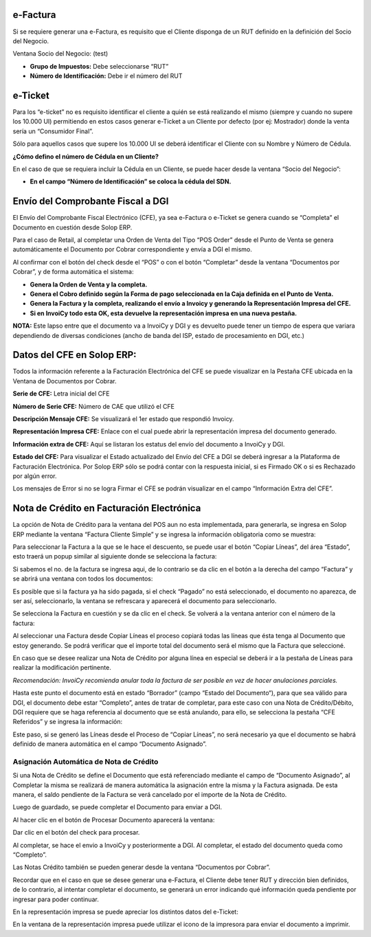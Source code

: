 .. |Accion en el Documento| image:: resources/action-on-the-document.png
.. |Ventana Socio del Negocio RUT| image:: resources/business-partner-window.png
.. |Ventana Socio del Negocio Cedula| image:: resources/business-partner-window-2.png
.. |CFEs Referidos Documentos por Cobrar| image:: resources/cfe-referred-tab-of-documents-receivable-window.png
.. |Copiar Lineas| image:: resources/copy-lines.png
.. |Copiar Lineas Factura| image:: resources/copy-lines-2.png
.. |Pestaña CFE Documentos por Cobrar| image:: resources/documents-receivable.jpg
.. |E-ticket Representacion Impresa| image:: resources/e-ticket-data-in-printed-representation.png
.. |Informacion de Factura| image:: resources/invoice-information.png
.. |Linea Factura Cliente Simple| image:: resources/lines-tab-simple-customer-invoice-window.png
.. |Ventana Factura Cliente Simple| image:: resources/simple-customer-invoice-window.png

**e-Factura**
=============

Si se requiere generar una e-Factura, es requisito que el Cliente
disponga de un RUT definido en la definición del Socio del Negocio.

Ventana Socio del Negocio: (test)

-  **Grupo de Impuestos:** Debe seleccionarse “RUT”
-  **Número de Identificación:** Debe ir el número del RUT

|Ventana Socio del Negocio RUT|

**e-Ticket**
============

Para los “e-ticket” no es requisito identificar el cliente a quién se
está realizando el mismo (siempre y cuando no supere los 10.000 UI)
permitiendo en estos casos generar e-Ticket a un Cliente por defecto
(por ej: Mostrador) donde la venta sería un “Consumidor Final”.

Sólo para aquellos casos que supere los 10.000 UI se deberá identificar
el Cliente con su Nombre y Número de Cédula.

**¿Cómo defino el número de Cédula en un Cliente?**

En el caso de que se requiera incluir la Cédula en un Cliente, se puede
hacer desde la ventana “Socio del Negocio”:

|Ventana Socio del Negocio Cedula|

-  **En el campo “Número de Identificación” se coloca la cédula del
   SDN.**

**Envío del Comprobante Fiscal a DGI**
======================================

El Envío del Comprobante Fiscal Electrónico (CFE), ya sea e-Factura o
e-Ticket se genera cuando se “Completa” el Documento en cuestión desde
Solop ERP.

Para el caso de Retail, al completar una Orden de Venta del Tipo “POS
Order” desde el Punto de Venta se genera automáticamente el Documento
por Cobrar correspondiente y envía a DGI el mismo.

Al confirmar con el botón del check desde el “POS” o con el botón
“Completar” desde la ventana “Documentos por Cobrar”, y de forma
automática el sistema:

-  **Genera la Orden de Venta y la completa.**
-  **Genera el Cobro definido según la Forma de pago seleccionada en la
   Caja definida en el Punto de Venta.**
-  **Genera la Factura y la completa, realizando el envío a Invoicy y
   generando la Representación Impresa del CFE.**
-  **Si en InvoiCy todo esta OK, esta devuelve la representación impresa
   en una nueva pestaña.**

**NOTA:** Este lapso entre que el documento va a InvoiCy y DGI y es
devuelto puede tener un tiempo de espera que variara dependiendo de
diversas condiciones (ancho de banda del ISP, estado de procesamiento en
DGI, etc.)

**Datos del CFE en Solop ERP:**
===============================

Todos la información referente a la Facturación Electrónica del CFE se
puede visualizar en la Pestaña CFE ubicada en la Ventana de Documentos
por Cobrar.

|Pestaña CFE Documentos por Cobrar|

**Serie de CFE:** Letra inicial del CFE

**Número de Serie CFE:** Número de CAE que utilizó el CFE

**Descripción Mensaje CFE:** Se visualizará el 1er estado que respondió
Invoicy.

**Representación Impresa CFE:** Enlace con el cual puede abrir la
representación impresa del documento generado.

**Información extra de CFE:** Aquí se listaran los estatus del envío del
documento a InvoiCy y DGI.

**Estado del CFE:** Para visualizar el Estado actualizado del Envío del
CFE a DGI se deberá ingresar a la Plataforma de Facturación Electrónica.
Por Solop ERP sólo se podrá contar con la respuesta inicial, si es
Firmado OK o si es Rechazado por algún error.

Los mensajes de Error si no se logra Firmar el CFE se podrán visualizar
en el campo “Información Extra del CFE”.

**Nota de Crédito en Facturación Electrónica**
==============================================

La opción de Nota de Crédito para la ventana del POS aun no esta
implementada, para generarla, se ingresa en Solop ERP mediante la
ventana “Factura Cliente Simple” y se ingresa la información obligatoria
como se muestra:

|Ventana Factura Cliente Simple|

Para seleccionar la Factura a la que se le hace el descuento, se puede
usar el botón “Copiar Líneas”, del área “Estado”, esto traerá un popup
similar al siguiente donde se selecciona la factura:

|Copiar Lineas|

Si sabemos el no. de la factura se ingresa aqui, de lo contrario se da
clic en el botón a la derecha del campo “Factura” y se abrirá una
ventana con todos los documentos:

|Informacion de Factura|

Es posible que si la factura ya ha sido pagada, si el check “Pagado” no
está seleccionado, el documento no aparezca, de ser así, seleccionarlo,
la ventana se refrescara y aparecerá el documento para seleccionarlo.

Se selecciona la Factura en cuestión y se da clic en el check. Se
volverá a la ventana anterior con el número de la factura:

|Copiar Lineas Factura|

Al seleccionar una Factura desde Copiar Líneas el proceso copiará todas
las líneas que ésta tenga al Documento que estoy generando. Se podrá
verificar que el importe total del documento será el mismo que la
Factura que seleccioné.

En caso que se desee realizar una Nota de Crédito por alguna línea en
especial se deberá ir a la pestaña de Líneas para realizar la
modificación pertinente.

*Recomendación: InvoiCy recomienda anular toda la factura de ser posible
en vez de hacer anulaciones parciales.*

|Linea Factura Cliente Simple|

Hasta este punto el documento está en estado “Borrador” (campo “Estado del Documento“),
para que sea válido para DGI, el documento debe estar “Completo”, antes
de tratar de completar, para este caso con una Nota de Crédito/Débito,
DGI requiere que se haga referencia al documento que se está anulando,
para ello, se selecciona la pestaña “CFE Referidos” y se ingresa la
información:

Este paso, si se generó las Líneas desde el Proceso de “Copiar Líneas”,
no será necesario ya que el documento se habrá definido de manera
automática en el campo “Documento Asignado”.

|CFEs Referidos Documentos por Cobrar|

**Asignación Automática de Nota de Crédito**
--------------------------------------------

Si una Nota de Crédito se define el Documento que está referenciado
mediante el campo de “Documento Asignado”, al Completar la misma se
realizará de manera automática la asignación entre la misma y la Factura
asignada. De esta manera, el saldo pendiente de la Factura se verá
cancelado por el importe de la Nota de Crédito.

Luego de guardado, se puede completar el Documento para enviar a DGI.

Al hacer clic en el botón de Procesar Documento aparecerá la ventana:

|Accion en el Documento|

Dar clic en el botón del check para procesar.

Al completar, se hace el envio a InvoiCy y posteriormente a DGI. Al
completar, el estado del documento queda como “Completo”.

Las Notas Crédito también se pueden generar desde la ventana “Documentos
por Cobrar”.

Recordar que en el caso en que se desee generar una e-Factura, el
Cliente debe tener RUT y dirección bien definidos, de lo contrario, al
intentar completar el documento, se generará un error indicando qué
información queda pendiente por ingresar para poder continuar.

En la representación impresa se puede apreciar los distintos datos del
e-Ticket:

|E-ticket Representacion Impresa|

En la ventana de la representación impresa puede utilizar el icono de la
impresora para enviar el documento a imprimir.